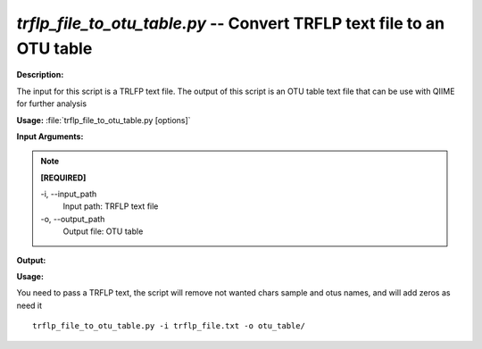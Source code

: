 .. _trflp_file_to_otu_table:

.. index:: trflp_file_to_otu_table.py

*trflp_file_to_otu_table.py* -- Convert TRFLP text file to an OTU table
^^^^^^^^^^^^^^^^^^^^^^^^^^^^^^^^^^^^^^^^^^^^^^^^^^^^^^^^^^^^^^^^^^^^^^^^^^^^^^^^^^^^^^^^^^^^^^^^^^^^^^^^^^^^^^^^^^^^^^^^^^^^^^^^^^^^^^^^^^^^^^^^^^^^^^^^^^^^^^^^^^^^^^^^^^^^^^^^^^^^^^^^^^^^^^^^^^^^^^^^^^^^^^^^^^^^^^^^^^^^^^^^^^^^^^^^^^^^^^^^^^^^^^^^^^^^^^^^^^^^^^^^^^^^^^^^^^^^^^^^^^^^^

**Description:**

The input for this script is a TRLFP text file. The output of this script is an OTU table text file that can be use with QIIME for further analysis 


**Usage:** :file:`trflp_file_to_otu_table.py [options]`

**Input Arguments:**

.. note::

	
	**[REQUIRED]**
		
	-i, `-`-input_path
		Input path: TRFLP text file
	-o, `-`-output_path
		Output file: OTU table


**Output:**




**Usage:**

You need to pass a TRFLP text, the script will remove not wanted chars sample and otus names, and will add zeros as need it

::

	trflp_file_to_otu_table.py -i trflp_file.txt -o otu_table/


